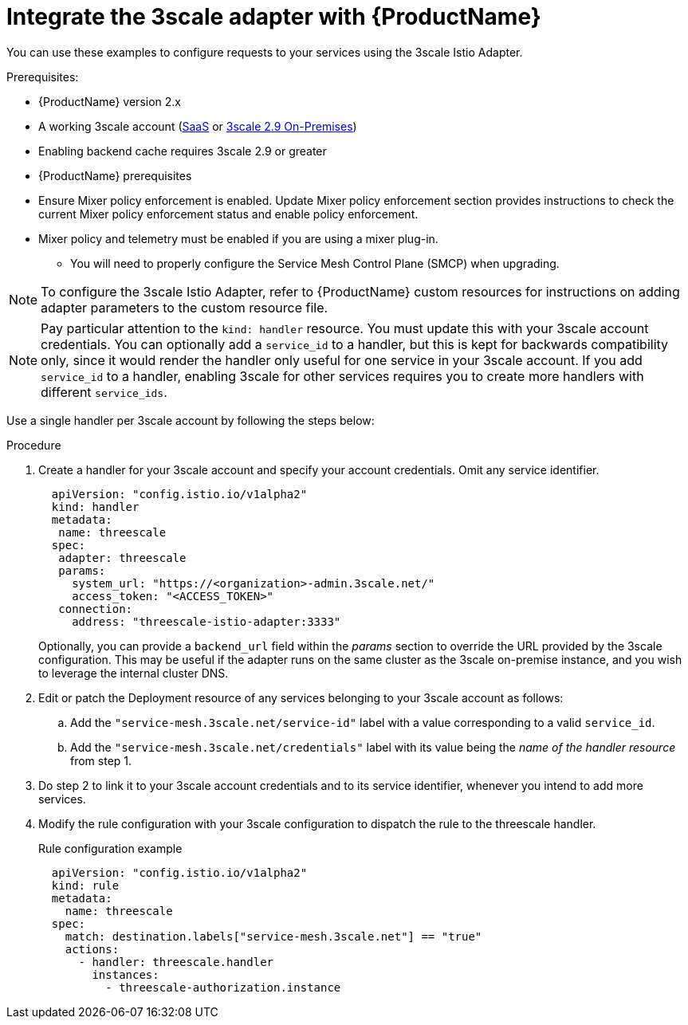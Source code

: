 // Module included in the following assemblies:
//
// * service_mesh/v1x/threescale_adapter/threescale-adapter.adoc
// * service_mesh/v2x/threescale_adapter/threescale-adapter.adoc

[id="ossm-threescale-integrate_{context}"]
= Integrate the 3scale adapter with {ProductName}

[role="_abstract"]
You can use these examples to configure requests to your services using the 3scale Istio Adapter.


.Prerequisites:

* {ProductName} version 2.x
* A working 3scale account (link:https://www.3scale.net/signup/[SaaS] or link:https://access.redhat.com/documentation/en-us/red_hat_3scale_api_management/2.9/html/installing_3scale/install-threescale-on-openshift-guide[3scale 2.9 On-Premises])
* Enabling backend cache requires 3scale 2.9 or greater
* {ProductName} prerequisites
* Ensure Mixer policy enforcement is enabled. Update Mixer policy enforcement section provides instructions to check the current Mixer policy enforcement status and enable policy enforcement.
* Mixer policy and telemetry must be enabled if you are using a mixer plug-in.
** You will need to properly configure the Service Mesh Control Plane (SMCP) when upgrading.

[NOTE]
====
To configure the 3scale Istio Adapter, refer to {ProductName} custom resources for instructions on adding adapter parameters to the custom resource file.
====


[NOTE]
====
Pay particular attention to the `kind: handler` resource. You must update this with your 3scale account credentials. You can optionally add a `service_id` to a handler, but this is kept for backwards compatibility only, since it would render the handler only useful for one service in your 3scale account. If you add `service_id` to a handler, enabling 3scale for other services requires you to create more handlers with different `service_ids`.
====

Use a single handler per 3scale account by following the steps below:

.Procedure

. Create a handler for your 3scale account and specify your account credentials. Omit any service identifier.
+
[source,yaml]
----
  apiVersion: "config.istio.io/v1alpha2"
  kind: handler
  metadata:
   name: threescale
  spec:
   adapter: threescale
   params:
     system_url: "https://<organization>-admin.3scale.net/"
     access_token: "<ACCESS_TOKEN>"
   connection:
     address: "threescale-istio-adapter:3333"
----
+
Optionally, you can provide a `backend_url` field within the _params_ section to override the URL provided by the 3scale configuration. This may be useful if the adapter runs on the same cluster as the 3scale on-premise instance, and you wish to leverage the internal cluster DNS.
+
. Edit or patch the Deployment resource of any services belonging to your 3scale account as follows:
.. Add the `"service-mesh.3scale.net/service-id"` label with a value corresponding to a valid `service_id`.
.. Add the `"service-mesh.3scale.net/credentials"` label with its value being the _name of the handler resource_ from step 1.
. Do step 2 to link it to your 3scale account credentials and to its service identifier, whenever you intend to add more services.
. Modify the rule configuration with your 3scale configuration to dispatch the rule to the threescale handler.
+
.Rule configuration example
[source,yaml]
----
  apiVersion: "config.istio.io/v1alpha2"
  kind: rule
  metadata:
    name: threescale
  spec:
    match: destination.labels["service-mesh.3scale.net"] == "true"
    actions:
      - handler: threescale.handler
        instances:
          - threescale-authorization.instance
----
